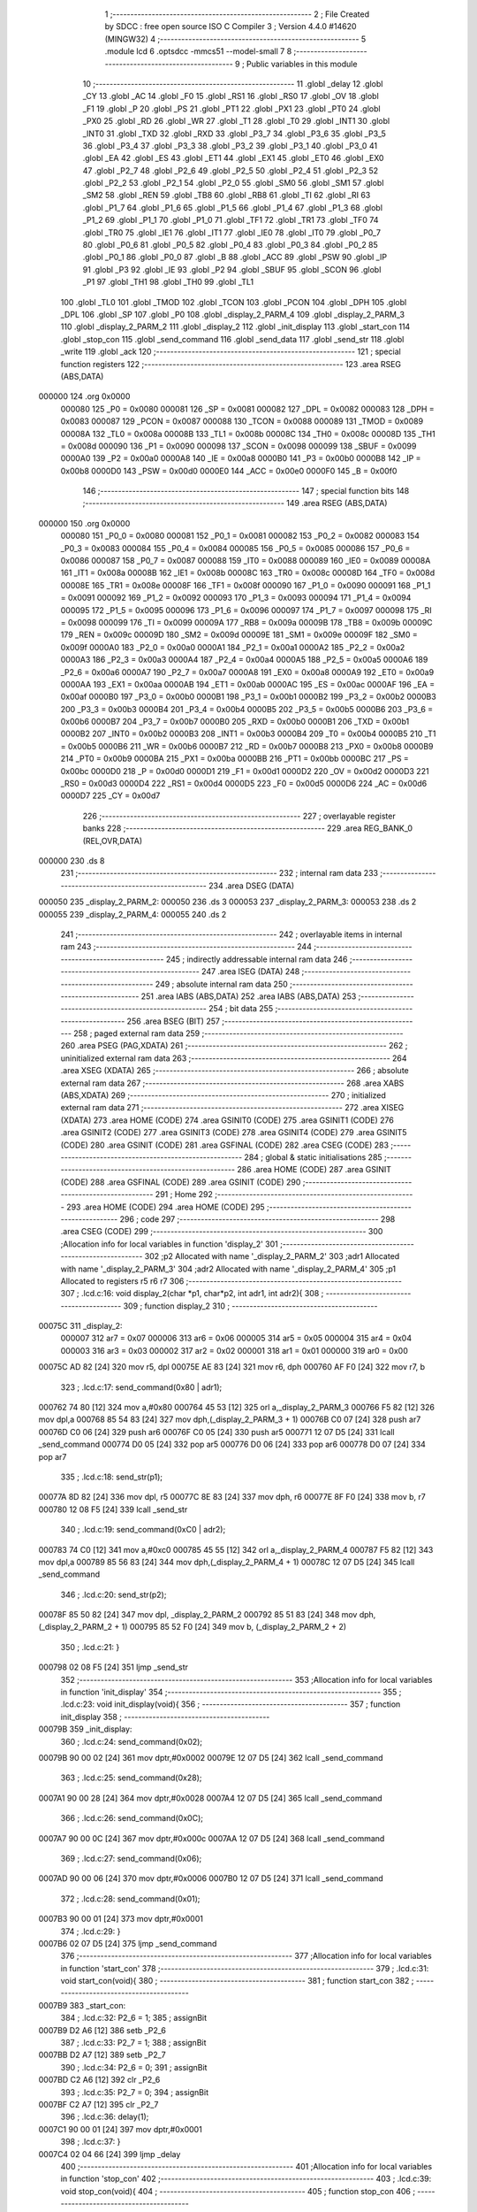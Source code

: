                                       1 ;--------------------------------------------------------
                                      2 ; File Created by SDCC : free open source ISO C Compiler 
                                      3 ; Version 4.4.0 #14620 (MINGW32)
                                      4 ;--------------------------------------------------------
                                      5 	.module lcd
                                      6 	.optsdcc -mmcs51 --model-small
                                      7 	
                                      8 ;--------------------------------------------------------
                                      9 ; Public variables in this module
                                     10 ;--------------------------------------------------------
                                     11 	.globl _delay
                                     12 	.globl _CY
                                     13 	.globl _AC
                                     14 	.globl _F0
                                     15 	.globl _RS1
                                     16 	.globl _RS0
                                     17 	.globl _OV
                                     18 	.globl _F1
                                     19 	.globl _P
                                     20 	.globl _PS
                                     21 	.globl _PT1
                                     22 	.globl _PX1
                                     23 	.globl _PT0
                                     24 	.globl _PX0
                                     25 	.globl _RD
                                     26 	.globl _WR
                                     27 	.globl _T1
                                     28 	.globl _T0
                                     29 	.globl _INT1
                                     30 	.globl _INT0
                                     31 	.globl _TXD
                                     32 	.globl _RXD
                                     33 	.globl _P3_7
                                     34 	.globl _P3_6
                                     35 	.globl _P3_5
                                     36 	.globl _P3_4
                                     37 	.globl _P3_3
                                     38 	.globl _P3_2
                                     39 	.globl _P3_1
                                     40 	.globl _P3_0
                                     41 	.globl _EA
                                     42 	.globl _ES
                                     43 	.globl _ET1
                                     44 	.globl _EX1
                                     45 	.globl _ET0
                                     46 	.globl _EX0
                                     47 	.globl _P2_7
                                     48 	.globl _P2_6
                                     49 	.globl _P2_5
                                     50 	.globl _P2_4
                                     51 	.globl _P2_3
                                     52 	.globl _P2_2
                                     53 	.globl _P2_1
                                     54 	.globl _P2_0
                                     55 	.globl _SM0
                                     56 	.globl _SM1
                                     57 	.globl _SM2
                                     58 	.globl _REN
                                     59 	.globl _TB8
                                     60 	.globl _RB8
                                     61 	.globl _TI
                                     62 	.globl _RI
                                     63 	.globl _P1_7
                                     64 	.globl _P1_6
                                     65 	.globl _P1_5
                                     66 	.globl _P1_4
                                     67 	.globl _P1_3
                                     68 	.globl _P1_2
                                     69 	.globl _P1_1
                                     70 	.globl _P1_0
                                     71 	.globl _TF1
                                     72 	.globl _TR1
                                     73 	.globl _TF0
                                     74 	.globl _TR0
                                     75 	.globl _IE1
                                     76 	.globl _IT1
                                     77 	.globl _IE0
                                     78 	.globl _IT0
                                     79 	.globl _P0_7
                                     80 	.globl _P0_6
                                     81 	.globl _P0_5
                                     82 	.globl _P0_4
                                     83 	.globl _P0_3
                                     84 	.globl _P0_2
                                     85 	.globl _P0_1
                                     86 	.globl _P0_0
                                     87 	.globl _B
                                     88 	.globl _ACC
                                     89 	.globl _PSW
                                     90 	.globl _IP
                                     91 	.globl _P3
                                     92 	.globl _IE
                                     93 	.globl _P2
                                     94 	.globl _SBUF
                                     95 	.globl _SCON
                                     96 	.globl _P1
                                     97 	.globl _TH1
                                     98 	.globl _TH0
                                     99 	.globl _TL1
                                    100 	.globl _TL0
                                    101 	.globl _TMOD
                                    102 	.globl _TCON
                                    103 	.globl _PCON
                                    104 	.globl _DPH
                                    105 	.globl _DPL
                                    106 	.globl _SP
                                    107 	.globl _P0
                                    108 	.globl _display_2_PARM_4
                                    109 	.globl _display_2_PARM_3
                                    110 	.globl _display_2_PARM_2
                                    111 	.globl _display_2
                                    112 	.globl _init_display
                                    113 	.globl _start_con
                                    114 	.globl _stop_con
                                    115 	.globl _send_command
                                    116 	.globl _send_data
                                    117 	.globl _send_str
                                    118 	.globl _write
                                    119 	.globl _ack
                                    120 ;--------------------------------------------------------
                                    121 ; special function registers
                                    122 ;--------------------------------------------------------
                                    123 	.area RSEG    (ABS,DATA)
      000000                        124 	.org 0x0000
                           000080   125 _P0	=	0x0080
                           000081   126 _SP	=	0x0081
                           000082   127 _DPL	=	0x0082
                           000083   128 _DPH	=	0x0083
                           000087   129 _PCON	=	0x0087
                           000088   130 _TCON	=	0x0088
                           000089   131 _TMOD	=	0x0089
                           00008A   132 _TL0	=	0x008a
                           00008B   133 _TL1	=	0x008b
                           00008C   134 _TH0	=	0x008c
                           00008D   135 _TH1	=	0x008d
                           000090   136 _P1	=	0x0090
                           000098   137 _SCON	=	0x0098
                           000099   138 _SBUF	=	0x0099
                           0000A0   139 _P2	=	0x00a0
                           0000A8   140 _IE	=	0x00a8
                           0000B0   141 _P3	=	0x00b0
                           0000B8   142 _IP	=	0x00b8
                           0000D0   143 _PSW	=	0x00d0
                           0000E0   144 _ACC	=	0x00e0
                           0000F0   145 _B	=	0x00f0
                                    146 ;--------------------------------------------------------
                                    147 ; special function bits
                                    148 ;--------------------------------------------------------
                                    149 	.area RSEG    (ABS,DATA)
      000000                        150 	.org 0x0000
                           000080   151 _P0_0	=	0x0080
                           000081   152 _P0_1	=	0x0081
                           000082   153 _P0_2	=	0x0082
                           000083   154 _P0_3	=	0x0083
                           000084   155 _P0_4	=	0x0084
                           000085   156 _P0_5	=	0x0085
                           000086   157 _P0_6	=	0x0086
                           000087   158 _P0_7	=	0x0087
                           000088   159 _IT0	=	0x0088
                           000089   160 _IE0	=	0x0089
                           00008A   161 _IT1	=	0x008a
                           00008B   162 _IE1	=	0x008b
                           00008C   163 _TR0	=	0x008c
                           00008D   164 _TF0	=	0x008d
                           00008E   165 _TR1	=	0x008e
                           00008F   166 _TF1	=	0x008f
                           000090   167 _P1_0	=	0x0090
                           000091   168 _P1_1	=	0x0091
                           000092   169 _P1_2	=	0x0092
                           000093   170 _P1_3	=	0x0093
                           000094   171 _P1_4	=	0x0094
                           000095   172 _P1_5	=	0x0095
                           000096   173 _P1_6	=	0x0096
                           000097   174 _P1_7	=	0x0097
                           000098   175 _RI	=	0x0098
                           000099   176 _TI	=	0x0099
                           00009A   177 _RB8	=	0x009a
                           00009B   178 _TB8	=	0x009b
                           00009C   179 _REN	=	0x009c
                           00009D   180 _SM2	=	0x009d
                           00009E   181 _SM1	=	0x009e
                           00009F   182 _SM0	=	0x009f
                           0000A0   183 _P2_0	=	0x00a0
                           0000A1   184 _P2_1	=	0x00a1
                           0000A2   185 _P2_2	=	0x00a2
                           0000A3   186 _P2_3	=	0x00a3
                           0000A4   187 _P2_4	=	0x00a4
                           0000A5   188 _P2_5	=	0x00a5
                           0000A6   189 _P2_6	=	0x00a6
                           0000A7   190 _P2_7	=	0x00a7
                           0000A8   191 _EX0	=	0x00a8
                           0000A9   192 _ET0	=	0x00a9
                           0000AA   193 _EX1	=	0x00aa
                           0000AB   194 _ET1	=	0x00ab
                           0000AC   195 _ES	=	0x00ac
                           0000AF   196 _EA	=	0x00af
                           0000B0   197 _P3_0	=	0x00b0
                           0000B1   198 _P3_1	=	0x00b1
                           0000B2   199 _P3_2	=	0x00b2
                           0000B3   200 _P3_3	=	0x00b3
                           0000B4   201 _P3_4	=	0x00b4
                           0000B5   202 _P3_5	=	0x00b5
                           0000B6   203 _P3_6	=	0x00b6
                           0000B7   204 _P3_7	=	0x00b7
                           0000B0   205 _RXD	=	0x00b0
                           0000B1   206 _TXD	=	0x00b1
                           0000B2   207 _INT0	=	0x00b2
                           0000B3   208 _INT1	=	0x00b3
                           0000B4   209 _T0	=	0x00b4
                           0000B5   210 _T1	=	0x00b5
                           0000B6   211 _WR	=	0x00b6
                           0000B7   212 _RD	=	0x00b7
                           0000B8   213 _PX0	=	0x00b8
                           0000B9   214 _PT0	=	0x00b9
                           0000BA   215 _PX1	=	0x00ba
                           0000BB   216 _PT1	=	0x00bb
                           0000BC   217 _PS	=	0x00bc
                           0000D0   218 _P	=	0x00d0
                           0000D1   219 _F1	=	0x00d1
                           0000D2   220 _OV	=	0x00d2
                           0000D3   221 _RS0	=	0x00d3
                           0000D4   222 _RS1	=	0x00d4
                           0000D5   223 _F0	=	0x00d5
                           0000D6   224 _AC	=	0x00d6
                           0000D7   225 _CY	=	0x00d7
                                    226 ;--------------------------------------------------------
                                    227 ; overlayable register banks
                                    228 ;--------------------------------------------------------
                                    229 	.area REG_BANK_0	(REL,OVR,DATA)
      000000                        230 	.ds 8
                                    231 ;--------------------------------------------------------
                                    232 ; internal ram data
                                    233 ;--------------------------------------------------------
                                    234 	.area DSEG    (DATA)
      000050                        235 _display_2_PARM_2:
      000050                        236 	.ds 3
      000053                        237 _display_2_PARM_3:
      000053                        238 	.ds 2
      000055                        239 _display_2_PARM_4:
      000055                        240 	.ds 2
                                    241 ;--------------------------------------------------------
                                    242 ; overlayable items in internal ram
                                    243 ;--------------------------------------------------------
                                    244 ;--------------------------------------------------------
                                    245 ; indirectly addressable internal ram data
                                    246 ;--------------------------------------------------------
                                    247 	.area ISEG    (DATA)
                                    248 ;--------------------------------------------------------
                                    249 ; absolute internal ram data
                                    250 ;--------------------------------------------------------
                                    251 	.area IABS    (ABS,DATA)
                                    252 	.area IABS    (ABS,DATA)
                                    253 ;--------------------------------------------------------
                                    254 ; bit data
                                    255 ;--------------------------------------------------------
                                    256 	.area BSEG    (BIT)
                                    257 ;--------------------------------------------------------
                                    258 ; paged external ram data
                                    259 ;--------------------------------------------------------
                                    260 	.area PSEG    (PAG,XDATA)
                                    261 ;--------------------------------------------------------
                                    262 ; uninitialized external ram data
                                    263 ;--------------------------------------------------------
                                    264 	.area XSEG    (XDATA)
                                    265 ;--------------------------------------------------------
                                    266 ; absolute external ram data
                                    267 ;--------------------------------------------------------
                                    268 	.area XABS    (ABS,XDATA)
                                    269 ;--------------------------------------------------------
                                    270 ; initialized external ram data
                                    271 ;--------------------------------------------------------
                                    272 	.area XISEG   (XDATA)
                                    273 	.area HOME    (CODE)
                                    274 	.area GSINIT0 (CODE)
                                    275 	.area GSINIT1 (CODE)
                                    276 	.area GSINIT2 (CODE)
                                    277 	.area GSINIT3 (CODE)
                                    278 	.area GSINIT4 (CODE)
                                    279 	.area GSINIT5 (CODE)
                                    280 	.area GSINIT  (CODE)
                                    281 	.area GSFINAL (CODE)
                                    282 	.area CSEG    (CODE)
                                    283 ;--------------------------------------------------------
                                    284 ; global & static initialisations
                                    285 ;--------------------------------------------------------
                                    286 	.area HOME    (CODE)
                                    287 	.area GSINIT  (CODE)
                                    288 	.area GSFINAL (CODE)
                                    289 	.area GSINIT  (CODE)
                                    290 ;--------------------------------------------------------
                                    291 ; Home
                                    292 ;--------------------------------------------------------
                                    293 	.area HOME    (CODE)
                                    294 	.area HOME    (CODE)
                                    295 ;--------------------------------------------------------
                                    296 ; code
                                    297 ;--------------------------------------------------------
                                    298 	.area CSEG    (CODE)
                                    299 ;------------------------------------------------------------
                                    300 ;Allocation info for local variables in function 'display_2'
                                    301 ;------------------------------------------------------------
                                    302 ;p2                        Allocated with name '_display_2_PARM_2'
                                    303 ;adr1                      Allocated with name '_display_2_PARM_3'
                                    304 ;adr2                      Allocated with name '_display_2_PARM_4'
                                    305 ;p1                        Allocated to registers r5 r6 r7 
                                    306 ;------------------------------------------------------------
                                    307 ;	.\lcd.c:16: void display_2(char *p1, char*p2, int adr1, int adr2){
                                    308 ;	-----------------------------------------
                                    309 ;	 function display_2
                                    310 ;	-----------------------------------------
      00075C                        311 _display_2:
                           000007   312 	ar7 = 0x07
                           000006   313 	ar6 = 0x06
                           000005   314 	ar5 = 0x05
                           000004   315 	ar4 = 0x04
                           000003   316 	ar3 = 0x03
                           000002   317 	ar2 = 0x02
                           000001   318 	ar1 = 0x01
                           000000   319 	ar0 = 0x00
      00075C AD 82            [24]  320 	mov	r5, dpl
      00075E AE 83            [24]  321 	mov	r6, dph
      000760 AF F0            [24]  322 	mov	r7, b
                                    323 ;	.\lcd.c:17: send_command(0x80 | adr1);
      000762 74 80            [12]  324 	mov	a,#0x80
      000764 45 53            [12]  325 	orl	a,_display_2_PARM_3
      000766 F5 82            [12]  326 	mov	dpl,a
      000768 85 54 83         [24]  327 	mov	dph,(_display_2_PARM_3 + 1)
      00076B C0 07            [24]  328 	push	ar7
      00076D C0 06            [24]  329 	push	ar6
      00076F C0 05            [24]  330 	push	ar5
      000771 12 07 D5         [24]  331 	lcall	_send_command
      000774 D0 05            [24]  332 	pop	ar5
      000776 D0 06            [24]  333 	pop	ar6
      000778 D0 07            [24]  334 	pop	ar7
                                    335 ;	.\lcd.c:18: send_str(p1);
      00077A 8D 82            [24]  336 	mov	dpl, r5
      00077C 8E 83            [24]  337 	mov	dph, r6
      00077E 8F F0            [24]  338 	mov	b, r7
      000780 12 08 F5         [24]  339 	lcall	_send_str
                                    340 ;	.\lcd.c:19: send_command(0xC0 | adr2);
      000783 74 C0            [12]  341 	mov	a,#0xc0
      000785 45 55            [12]  342 	orl	a,_display_2_PARM_4
      000787 F5 82            [12]  343 	mov	dpl,a
      000789 85 56 83         [24]  344 	mov	dph,(_display_2_PARM_4 + 1)
      00078C 12 07 D5         [24]  345 	lcall	_send_command
                                    346 ;	.\lcd.c:20: send_str(p2);
      00078F 85 50 82         [24]  347 	mov	dpl, _display_2_PARM_2
      000792 85 51 83         [24]  348 	mov	dph, (_display_2_PARM_2 + 1)
      000795 85 52 F0         [24]  349 	mov	b, (_display_2_PARM_2 + 2)
                                    350 ;	.\lcd.c:21: }
      000798 02 08 F5         [24]  351 	ljmp	_send_str
                                    352 ;------------------------------------------------------------
                                    353 ;Allocation info for local variables in function 'init_display'
                                    354 ;------------------------------------------------------------
                                    355 ;	.\lcd.c:23: void init_display(void){
                                    356 ;	-----------------------------------------
                                    357 ;	 function init_display
                                    358 ;	-----------------------------------------
      00079B                        359 _init_display:
                                    360 ;	.\lcd.c:24: send_command(0x02);
      00079B 90 00 02         [24]  361 	mov	dptr,#0x0002
      00079E 12 07 D5         [24]  362 	lcall	_send_command
                                    363 ;	.\lcd.c:25: send_command(0x28);
      0007A1 90 00 28         [24]  364 	mov	dptr,#0x0028
      0007A4 12 07 D5         [24]  365 	lcall	_send_command
                                    366 ;	.\lcd.c:26: send_command(0x0C);
      0007A7 90 00 0C         [24]  367 	mov	dptr,#0x000c
      0007AA 12 07 D5         [24]  368 	lcall	_send_command
                                    369 ;	.\lcd.c:27: send_command(0x06);
      0007AD 90 00 06         [24]  370 	mov	dptr,#0x0006
      0007B0 12 07 D5         [24]  371 	lcall	_send_command
                                    372 ;	.\lcd.c:28: send_command(0x01);
      0007B3 90 00 01         [24]  373 	mov	dptr,#0x0001
                                    374 ;	.\lcd.c:29: }
      0007B6 02 07 D5         [24]  375 	ljmp	_send_command
                                    376 ;------------------------------------------------------------
                                    377 ;Allocation info for local variables in function 'start_con'
                                    378 ;------------------------------------------------------------
                                    379 ;	.\lcd.c:31: void start_con(void){
                                    380 ;	-----------------------------------------
                                    381 ;	 function start_con
                                    382 ;	-----------------------------------------
      0007B9                        383 _start_con:
                                    384 ;	.\lcd.c:32: P2_6 = 1; 
                                    385 ;	assignBit
      0007B9 D2 A6            [12]  386 	setb	_P2_6
                                    387 ;	.\lcd.c:33: P2_7 = 1;
                                    388 ;	assignBit
      0007BB D2 A7            [12]  389 	setb	_P2_7
                                    390 ;	.\lcd.c:34: P2_6 = 0;
                                    391 ;	assignBit
      0007BD C2 A6            [12]  392 	clr	_P2_6
                                    393 ;	.\lcd.c:35: P2_7 = 0;
                                    394 ;	assignBit
      0007BF C2 A7            [12]  395 	clr	_P2_7
                                    396 ;	.\lcd.c:36: delay(1);
      0007C1 90 00 01         [24]  397 	mov	dptr,#0x0001
                                    398 ;	.\lcd.c:37: }
      0007C4 02 04 66         [24]  399 	ljmp	_delay
                                    400 ;------------------------------------------------------------
                                    401 ;Allocation info for local variables in function 'stop_con'
                                    402 ;------------------------------------------------------------
                                    403 ;	.\lcd.c:39: void stop_con(void){
                                    404 ;	-----------------------------------------
                                    405 ;	 function stop_con
                                    406 ;	-----------------------------------------
      0007C7                        407 _stop_con:
                                    408 ;	.\lcd.c:40: P2_6 = 0;
                                    409 ;	assignBit
      0007C7 C2 A6            [12]  410 	clr	_P2_6
                                    411 ;	.\lcd.c:41: P2_7 = 1;
                                    412 ;	assignBit
      0007C9 D2 A7            [12]  413 	setb	_P2_7
                                    414 ;	.\lcd.c:42: P2_6 = 1;
                                    415 ;	assignBit
      0007CB D2 A6            [12]  416 	setb	_P2_6
                                    417 ;	.\lcd.c:43: P2_7 = 0;
                                    418 ;	assignBit
      0007CD C2 A7            [12]  419 	clr	_P2_7
                                    420 ;	.\lcd.c:44: delay(1);
      0007CF 90 00 01         [24]  421 	mov	dptr,#0x0001
                                    422 ;	.\lcd.c:45: }
      0007D2 02 04 66         [24]  423 	ljmp	_delay
                                    424 ;------------------------------------------------------------
                                    425 ;Allocation info for local variables in function 'send_command'
                                    426 ;------------------------------------------------------------
                                    427 ;cmd                       Allocated to registers r6 r7 
                                    428 ;lower                     Allocated to registers r4 r5 
                                    429 ;upper                     Allocated to registers r6 r7 
                                    430 ;------------------------------------------------------------
                                    431 ;	.\lcd.c:47: void send_command(int cmd){
                                    432 ;	-----------------------------------------
                                    433 ;	 function send_command
                                    434 ;	-----------------------------------------
      0007D5                        435 _send_command:
      0007D5 AE 82            [24]  436 	mov	r6, dpl
      0007D7 AF 83            [24]  437 	mov	r7, dph
                                    438 ;	.\lcd.c:52: lower = (cmd<<4) & 0xF0;
      0007D9 8E 04            [24]  439 	mov	ar4,r6
      0007DB EF               [12]  440 	mov	a,r7
      0007DC C4               [12]  441 	swap	a
      0007DD 54 F0            [12]  442 	anl	a,#0xf0
      0007DF CC               [12]  443 	xch	a,r4
      0007E0 C4               [12]  444 	swap	a
      0007E1 CC               [12]  445 	xch	a,r4
      0007E2 6C               [12]  446 	xrl	a,r4
      0007E3 CC               [12]  447 	xch	a,r4
      0007E4 54 F0            [12]  448 	anl	a,#0xf0
      0007E6 CC               [12]  449 	xch	a,r4
      0007E7 6C               [12]  450 	xrl	a,r4
      0007E8 53 04 F0         [24]  451 	anl	ar4,#0xf0
      0007EB 7D 00            [12]  452 	mov	r5,#0x00
                                    453 ;	.\lcd.c:55: upper = (cmd & 0xF0);
      0007ED 53 06 F0         [24]  454 	anl	ar6,#0xf0
      0007F0 7F 00            [12]  455 	mov	r7,#0x00
                                    456 ;	.\lcd.c:57: start_con();
      0007F2 C0 07            [24]  457 	push	ar7
      0007F4 C0 06            [24]  458 	push	ar6
      0007F6 C0 05            [24]  459 	push	ar5
      0007F8 C0 04            [24]  460 	push	ar4
      0007FA 12 07 B9         [24]  461 	lcall	_start_con
                                    462 ;	.\lcd.c:58: write(0x4E);
      0007FD 90 00 4E         [24]  463 	mov	dptr,#0x004e
      000800 12 09 30         [24]  464 	lcall	_write
                                    465 ;	.\lcd.c:59: ack();
      000803 12 09 6C         [24]  466 	lcall	_ack
      000806 D0 04            [24]  467 	pop	ar4
      000808 D0 05            [24]  468 	pop	ar5
      00080A D0 06            [24]  469 	pop	ar6
      00080C D0 07            [24]  470 	pop	ar7
                                    471 ;	.\lcd.c:60: write(upper|0x0C);
      00080E 74 0C            [12]  472 	mov	a,#0x0c
      000810 4E               [12]  473 	orl	a,r6
      000811 F5 82            [12]  474 	mov	dpl,a
      000813 8F 83            [24]  475 	mov	dph,r7
      000815 C0 07            [24]  476 	push	ar7
      000817 C0 06            [24]  477 	push	ar6
      000819 C0 05            [24]  478 	push	ar5
      00081B C0 04            [24]  479 	push	ar4
      00081D 12 09 30         [24]  480 	lcall	_write
                                    481 ;	.\lcd.c:61: ack();
      000820 12 09 6C         [24]  482 	lcall	_ack
      000823 D0 04            [24]  483 	pop	ar4
      000825 D0 05            [24]  484 	pop	ar5
      000827 D0 06            [24]  485 	pop	ar6
      000829 D0 07            [24]  486 	pop	ar7
                                    487 ;	.\lcd.c:62: write(upper|0x08);
      00082B 74 08            [12]  488 	mov	a,#0x08
      00082D 4E               [12]  489 	orl	a,r6
      00082E F5 82            [12]  490 	mov	dpl,a
      000830 8F 83            [24]  491 	mov	dph,r7
      000832 C0 05            [24]  492 	push	ar5
      000834 C0 04            [24]  493 	push	ar4
      000836 12 09 30         [24]  494 	lcall	_write
                                    495 ;	.\lcd.c:63: ack();
      000839 12 09 6C         [24]  496 	lcall	_ack
      00083C D0 04            [24]  497 	pop	ar4
      00083E D0 05            [24]  498 	pop	ar5
                                    499 ;	.\lcd.c:64: write(lower|0x0C);
      000840 74 0C            [12]  500 	mov	a,#0x0c
      000842 4C               [12]  501 	orl	a,r4
      000843 F5 82            [12]  502 	mov	dpl,a
      000845 8D 83            [24]  503 	mov	dph,r5
      000847 C0 05            [24]  504 	push	ar5
      000849 C0 04            [24]  505 	push	ar4
      00084B 12 09 30         [24]  506 	lcall	_write
                                    507 ;	.\lcd.c:65: ack();
      00084E 12 09 6C         [24]  508 	lcall	_ack
      000851 D0 04            [24]  509 	pop	ar4
      000853 D0 05            [24]  510 	pop	ar5
                                    511 ;	.\lcd.c:66: write(lower|0x08);
      000855 74 08            [12]  512 	mov	a,#0x08
      000857 4C               [12]  513 	orl	a,r4
      000858 F5 82            [12]  514 	mov	dpl,a
      00085A 8D 83            [24]  515 	mov	dph,r5
      00085C 12 09 30         [24]  516 	lcall	_write
                                    517 ;	.\lcd.c:67: ack();
      00085F 12 09 6C         [24]  518 	lcall	_ack
                                    519 ;	.\lcd.c:68: stop_con();
                                    520 ;	.\lcd.c:69: }
      000862 02 07 C7         [24]  521 	ljmp	_stop_con
                                    522 ;------------------------------------------------------------
                                    523 ;Allocation info for local variables in function 'send_data'
                                    524 ;------------------------------------------------------------
                                    525 ;dt                        Allocated to registers r6 r7 
                                    526 ;lower                     Allocated to registers r4 r5 
                                    527 ;upper                     Allocated to registers r6 r7 
                                    528 ;------------------------------------------------------------
                                    529 ;	.\lcd.c:71: void send_data(int dt){
                                    530 ;	-----------------------------------------
                                    531 ;	 function send_data
                                    532 ;	-----------------------------------------
      000865                        533 _send_data:
      000865 AE 82            [24]  534 	mov	r6, dpl
      000867 AF 83            [24]  535 	mov	r7, dph
                                    536 ;	.\lcd.c:75: lower = (dt<<4) & 0xF0;
      000869 8E 04            [24]  537 	mov	ar4,r6
      00086B EF               [12]  538 	mov	a,r7
      00086C C4               [12]  539 	swap	a
      00086D 54 F0            [12]  540 	anl	a,#0xf0
      00086F CC               [12]  541 	xch	a,r4
      000870 C4               [12]  542 	swap	a
      000871 CC               [12]  543 	xch	a,r4
      000872 6C               [12]  544 	xrl	a,r4
      000873 CC               [12]  545 	xch	a,r4
      000874 54 F0            [12]  546 	anl	a,#0xf0
      000876 CC               [12]  547 	xch	a,r4
      000877 6C               [12]  548 	xrl	a,r4
      000878 53 04 F0         [24]  549 	anl	ar4,#0xf0
      00087B 7D 00            [12]  550 	mov	r5,#0x00
                                    551 ;	.\lcd.c:77: upper = (dt & 0xF0);
      00087D 53 06 F0         [24]  552 	anl	ar6,#0xf0
      000880 7F 00            [12]  553 	mov	r7,#0x00
                                    554 ;	.\lcd.c:79: start_con();
      000882 C0 07            [24]  555 	push	ar7
      000884 C0 06            [24]  556 	push	ar6
      000886 C0 05            [24]  557 	push	ar5
      000888 C0 04            [24]  558 	push	ar4
      00088A 12 07 B9         [24]  559 	lcall	_start_con
                                    560 ;	.\lcd.c:80: write(0x4E);
      00088D 90 00 4E         [24]  561 	mov	dptr,#0x004e
      000890 12 09 30         [24]  562 	lcall	_write
                                    563 ;	.\lcd.c:81: ack();
      000893 12 09 6C         [24]  564 	lcall	_ack
      000896 D0 04            [24]  565 	pop	ar4
      000898 D0 05            [24]  566 	pop	ar5
      00089A D0 06            [24]  567 	pop	ar6
      00089C D0 07            [24]  568 	pop	ar7
                                    569 ;	.\lcd.c:82: write(upper|0x0D);
      00089E 74 0D            [12]  570 	mov	a,#0x0d
      0008A0 4E               [12]  571 	orl	a,r6
      0008A1 F5 82            [12]  572 	mov	dpl,a
      0008A3 8F 83            [24]  573 	mov	dph,r7
      0008A5 C0 07            [24]  574 	push	ar7
      0008A7 C0 06            [24]  575 	push	ar6
      0008A9 C0 05            [24]  576 	push	ar5
      0008AB C0 04            [24]  577 	push	ar4
      0008AD 12 09 30         [24]  578 	lcall	_write
                                    579 ;	.\lcd.c:83: ack();
      0008B0 12 09 6C         [24]  580 	lcall	_ack
      0008B3 D0 04            [24]  581 	pop	ar4
      0008B5 D0 05            [24]  582 	pop	ar5
      0008B7 D0 06            [24]  583 	pop	ar6
      0008B9 D0 07            [24]  584 	pop	ar7
                                    585 ;	.\lcd.c:84: write(upper|0x09);
      0008BB 74 09            [12]  586 	mov	a,#0x09
      0008BD 4E               [12]  587 	orl	a,r6
      0008BE F5 82            [12]  588 	mov	dpl,a
      0008C0 8F 83            [24]  589 	mov	dph,r7
      0008C2 C0 05            [24]  590 	push	ar5
      0008C4 C0 04            [24]  591 	push	ar4
      0008C6 12 09 30         [24]  592 	lcall	_write
                                    593 ;	.\lcd.c:85: ack();
      0008C9 12 09 6C         [24]  594 	lcall	_ack
      0008CC D0 04            [24]  595 	pop	ar4
      0008CE D0 05            [24]  596 	pop	ar5
                                    597 ;	.\lcd.c:86: write(lower|0x0D);
      0008D0 74 0D            [12]  598 	mov	a,#0x0d
      0008D2 4C               [12]  599 	orl	a,r4
      0008D3 F5 82            [12]  600 	mov	dpl,a
      0008D5 8D 83            [24]  601 	mov	dph,r5
      0008D7 C0 05            [24]  602 	push	ar5
      0008D9 C0 04            [24]  603 	push	ar4
      0008DB 12 09 30         [24]  604 	lcall	_write
                                    605 ;	.\lcd.c:87: ack();
      0008DE 12 09 6C         [24]  606 	lcall	_ack
      0008E1 D0 04            [24]  607 	pop	ar4
      0008E3 D0 05            [24]  608 	pop	ar5
                                    609 ;	.\lcd.c:88: write(lower|0x09);
      0008E5 74 09            [12]  610 	mov	a,#0x09
      0008E7 4C               [12]  611 	orl	a,r4
      0008E8 F5 82            [12]  612 	mov	dpl,a
      0008EA 8D 83            [24]  613 	mov	dph,r5
      0008EC 12 09 30         [24]  614 	lcall	_write
                                    615 ;	.\lcd.c:89: ack();
      0008EF 12 09 6C         [24]  616 	lcall	_ack
                                    617 ;	.\lcd.c:90: stop_con();
                                    618 ;	.\lcd.c:91: }
      0008F2 02 07 C7         [24]  619 	ljmp	_stop_con
                                    620 ;------------------------------------------------------------
                                    621 ;Allocation info for local variables in function 'send_str'
                                    622 ;------------------------------------------------------------
                                    623 ;p                         Allocated to registers 
                                    624 ;counter                   Allocated to registers r4 
                                    625 ;------------------------------------------------------------
                                    626 ;	.\lcd.c:93: void send_str(char *p){
                                    627 ;	-----------------------------------------
                                    628 ;	 function send_str
                                    629 ;	-----------------------------------------
      0008F5                        630 _send_str:
      0008F5 AD 82            [24]  631 	mov	r5, dpl
      0008F7 AE 83            [24]  632 	mov	r6, dph
      0008F9 AF F0            [24]  633 	mov	r7, b
                                    634 ;	.\lcd.c:95: while(*p != '\0'){
      0008FB 7C 00            [12]  635 	mov	r4,#0x00
      0008FD                        636 00103$:
      0008FD 8D 82            [24]  637 	mov	dpl,r5
      0008FF 8E 83            [24]  638 	mov	dph,r6
      000901 8F F0            [24]  639 	mov	b,r7
      000903 12 09 C5         [24]  640 	lcall	__gptrget
      000906 FB               [12]  641 	mov	r3,a
      000907 60 26            [24]  642 	jz	00106$
                                    643 ;	.\lcd.c:96: if(counter > 16){
      000909 EC               [12]  644 	mov	a,r4
      00090A 24 EF            [12]  645 	add	a,#0xff - 0x10
      00090C 40 21            [24]  646 	jc	00106$
                                    647 ;	.\lcd.c:99: send_data(*p++);
      00090E 0D               [12]  648 	inc	r5
      00090F BD 00 01         [24]  649 	cjne	r5,#0x00,00129$
      000912 0E               [12]  650 	inc	r6
      000913                        651 00129$:
      000913 7A 00            [12]  652 	mov	r2,#0x00
      000915 8B 82            [24]  653 	mov	dpl, r3
      000917 8A 83            [24]  654 	mov	dph, r2
      000919 C0 07            [24]  655 	push	ar7
      00091B C0 06            [24]  656 	push	ar6
      00091D C0 05            [24]  657 	push	ar5
      00091F C0 04            [24]  658 	push	ar4
      000921 12 08 65         [24]  659 	lcall	_send_data
      000924 D0 04            [24]  660 	pop	ar4
      000926 D0 05            [24]  661 	pop	ar5
      000928 D0 06            [24]  662 	pop	ar6
      00092A D0 07            [24]  663 	pop	ar7
                                    664 ;	.\lcd.c:100: counter++;
      00092C 0C               [12]  665 	inc	r4
      00092D 80 CE            [24]  666 	sjmp	00103$
      00092F                        667 00106$:
                                    668 ;	.\lcd.c:102: }
      00092F 22               [24]  669 	ret
                                    670 ;------------------------------------------------------------
                                    671 ;Allocation info for local variables in function 'write'
                                    672 ;------------------------------------------------------------
                                    673 ;dt                        Allocated to registers r6 r7 
                                    674 ;i                         Allocated to registers r5 
                                    675 ;------------------------------------------------------------
                                    676 ;	.\lcd.c:104: void write(int dt){
                                    677 ;	-----------------------------------------
                                    678 ;	 function write
                                    679 ;	-----------------------------------------
      000930                        680 _write:
      000930 AE 82            [24]  681 	mov	r6, dpl
      000932 AF 83            [24]  682 	mov	r7, dph
                                    683 ;	.\lcd.c:111: for(int i = 0; i < 8; i++){
      000934 7D 00            [12]  684 	mov	r5,#0x00
      000936                        685 00103$:
      000936 BD 08 00         [24]  686 	cjne	r5,#0x08,00120$
      000939                        687 00120$:
      000939 50 2B            [24]  688 	jnc	00101$
                                    689 ;	.\lcd.c:112: P2_6 = (dt & (0x80 >> i)) ? 1 : 0;
      00093B 8D F0            [24]  690 	mov	b,r5
      00093D 05 F0            [12]  691 	inc	b
      00093F 7B 80            [12]  692 	mov	r3,#0x80
      000941 E4               [12]  693 	clr	a
      000942 FC               [12]  694 	mov	r4,a
      000943 33               [12]  695 	rlc	a
      000944 92 D2            [24]  696 	mov	ov,c
      000946 80 08            [24]  697 	sjmp	00123$
      000948                        698 00122$:
      000948 A2 D2            [12]  699 	mov	c,ov
      00094A EC               [12]  700 	mov	a,r4
      00094B 13               [12]  701 	rrc	a
      00094C FC               [12]  702 	mov	r4,a
      00094D EB               [12]  703 	mov	a,r3
      00094E 13               [12]  704 	rrc	a
      00094F FB               [12]  705 	mov	r3,a
      000950                        706 00123$:
      000950 D5 F0 F5         [24]  707 	djnz	b,00122$
      000953 EE               [12]  708 	mov	a,r6
      000954 52 03            [12]  709 	anl	ar3,a
      000956 EF               [12]  710 	mov	a,r7
      000957 52 04            [12]  711 	anl	ar4,a
                                    712 ;	assignBit
      000959 EB               [12]  713 	mov	a,r3
      00095A 4C               [12]  714 	orl	a,r4
      00095B 24 FF            [12]  715 	add	a,#0xff
      00095D 92 A6            [24]  716 	mov	_P2_6,c
                                    717 ;	.\lcd.c:113: P2_7 = 1;
                                    718 ;	assignBit
      00095F D2 A7            [12]  719 	setb	_P2_7
                                    720 ;	.\lcd.c:114: P2_7 = 0;
                                    721 ;	assignBit
      000961 C2 A7            [12]  722 	clr	_P2_7
                                    723 ;	.\lcd.c:111: for(int i = 0; i < 8; i++){
      000963 0D               [12]  724 	inc	r5
      000964 80 D0            [24]  725 	sjmp	00103$
      000966                        726 00101$:
                                    727 ;	.\lcd.c:116: delay(1);
      000966 90 00 01         [24]  728 	mov	dptr,#0x0001
                                    729 ;	.\lcd.c:117: }
      000969 02 04 66         [24]  730 	ljmp	_delay
                                    731 ;------------------------------------------------------------
                                    732 ;Allocation info for local variables in function 'ack'
                                    733 ;------------------------------------------------------------
                                    734 ;	.\lcd.c:119: void ack(void){
                                    735 ;	-----------------------------------------
                                    736 ;	 function ack
                                    737 ;	-----------------------------------------
      00096C                        738 _ack:
                                    739 ;	.\lcd.c:120: P2_6 = 1;
                                    740 ;	assignBit
      00096C D2 A6            [12]  741 	setb	_P2_6
                                    742 ;	.\lcd.c:121: P2_7 = 1;
                                    743 ;	assignBit
      00096E D2 A7            [12]  744 	setb	_P2_7
                                    745 ;	.\lcd.c:122: P2_7 = 0;
                                    746 ;	assignBit
      000970 C2 A7            [12]  747 	clr	_P2_7
                                    748 ;	.\lcd.c:123: delay(1);
      000972 90 00 01         [24]  749 	mov	dptr,#0x0001
                                    750 ;	.\lcd.c:124: }
      000975 02 04 66         [24]  751 	ljmp	_delay
                                    752 	.area CSEG    (CODE)
                                    753 	.area CONST   (CODE)
                                    754 	.area XINIT   (CODE)
                                    755 	.area CABS    (ABS,CODE)
